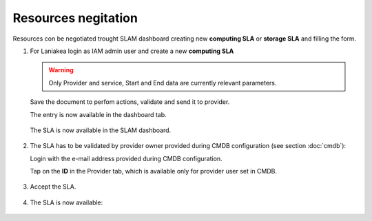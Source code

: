 Resources negitation
^^^^^^^^^^^^^^^^^^^^

Resources con be negotiated trought SLAM dashboard creating new **computing SLA** or **storage SLA** and filling the form.

#. For Laniakea login as IAM admin user and  create a new **computing SLA**

   .. warning::
   
      Only Provider and service, Start and End data are currently relevant parameters.
   
   .. figure:: _static/slam/slam_negotiation_1.png
      :scale: 30%
      :align: center
   
   Save the document to perfom actions, validate and send it to provider.

   The entry is now available in the dashboard tab.

   .. figure:: _static/slam/slam_negotiation_2.png
      :scale: 30%
      :align: center

   The SLA is now available in the SLAM dashboard.

   .. figure:: _static/slam/slam_negotiation_3.png
      :scale: 30%
      :align: center

#. The SLA has to be validated by provider owner provided during CMDB configuration (see section :doc:`cmdb`):

   Login with the e-mail address provided during CMDB configuration.

   Tap on the **ID** in the Provider tab, which is available only for provider user set in CMDB.

   .. figure:: _static/slam/slam_negotiation_4.png
      :scale: 30%
      :align: center

#. Accept the SLA.

   .. figure:: _static/slam/slam_negotiation_5.png
      :scale: 30%
      :align: center

#. The SLA is now available:

   .. figure:: _static/slam/slam_negotiation_6.png
      :scale: 30%
      :align: center
